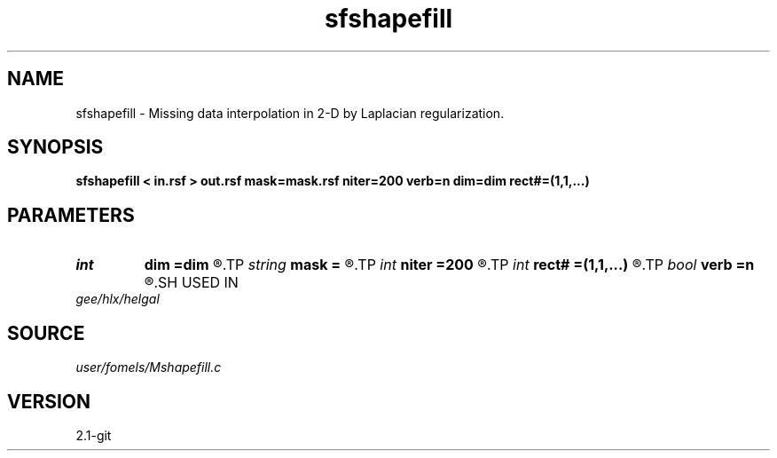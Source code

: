 .TH sfshapefill 1  "APRIL 2019" Madagascar "Madagascar Manuals"
.SH NAME
sfshapefill \- Missing data interpolation in 2-D by Laplacian regularization. 
.SH SYNOPSIS
.B sfshapefill < in.rsf > out.rsf mask=mask.rsf niter=200 verb=n dim=dim rect#=(1,1,...)
.SH PARAMETERS
.PD 0
.TP
.I int    
.B dim
.B =dim
.R  	dimensionality
.TP
.I string 
.B mask
.B =
.R  	optional mask file with zeroes for missing data locations (auxiliary input file name)
.TP
.I int    
.B niter
.B =200
.R  	number of iterations
.TP
.I int    
.B rect#
.B =(1,1,...)
.R  	smoothing radius on #-th axis
.TP
.I bool   
.B verb
.B =n
.R  [y/n]	verbosity flag
.SH USED IN
.TP
.I gee/hlx/helgal
.SH SOURCE
.I user/fomels/Mshapefill.c
.SH VERSION
2.1-git
